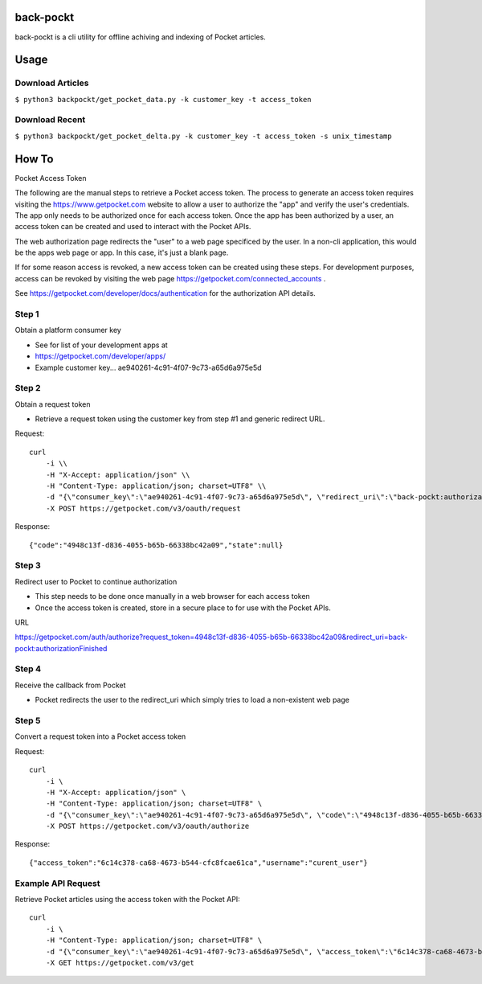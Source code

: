 back-pockt
==========

back-pockt is a cli utility for offline achiving and indexing of Pocket articles.

Usage
=====

Download Articles
^^^^^^^^^^^^^^^^^

``$ python3 backpockt/get_pocket_data.py -k customer_key -t access_token``

Download Recent
^^^^^^^^^^^^^^^

``$ python3 backpockt/get_pocket_delta.py -k customer_key -t access_token -s unix_timestamp``

How To
======

Pocket Access Token

The following are the manual steps to retrieve a Pocket access token. The process to generate an access token requires 
visiting the https://www.getpocket.com website to allow a user to authorize the "app" and verify the user's 
credentials. The app only needs to be authorized once for each access token. Once the app has been authorized by a 
user, an access token can be created and used to interact with the Pocket APIs.

The web authorization page redirects the "user" to a web page specificed by the user. In a non-cli application, this 
would be the apps web page or app. In this case, it's just a blank page.

If for some reason access is revoked, a new access token can be created using these steps. For development purposes, 
access can be revoked by visiting the web page https://getpocket.com/connected_accounts .

See https://getpocket.com/developer/docs/authentication for the authorization API details.

Step 1
^^^^^^
Obtain a platform consumer key

- See for list of your development apps at
- https://getpocket.com/developer/apps/
- Example customer key... ae940261-4c91-4f07-9c73-a65d6a975e5d

Step 2
^^^^^^
Obtain a request token

- Retrieve a request token using the customer key from step #1 and generic redirect URL.

Request::

    curl 
        -i \\
        -H "X-Accept: application/json" \\
        -H "Content-Type: application/json; charset=UTF8" \\
        -d "{\"consumer_key\":\"ae940261-4c91-4f07-9c73-a65d6a975e5d\", \"redirect_uri\":\"back-pockt:authorizationFinished\"}" \\
        -X POST https://getpocket.com/v3/oauth/request

Response::

    {"code":"4948c13f-d836-4055-b65b-66338bc42a09","state":null}

Step 3
^^^^^^
Redirect user to Pocket to continue authorization

- This step needs to be done once manually in a web browser for each access token
- Once the access token is created, store in a secure place to for use with the Pocket APIs.

URL

https://getpocket.com/auth/authorize?request_token=4948c13f-d836-4055-b65b-66338bc42a09&redirect_uri=back-pockt:authorizationFinished

Step 4
^^^^^^
Receive the callback from Pocket

- Pocket redirects the user to the redirect_uri which simply tries to load a non-existent web page

Step 5
^^^^^^
Convert a request token into a Pocket access token

Request::

    curl 
        -i \
        -H "X-Accept: application/json" \
        -H "Content-Type: application/json; charset=UTF8" \
        -d "{\"consumer_key\":\"ae940261-4c91-4f07-9c73-a65d6a975e5d\", \"code\":\"4948c13f-d836-4055-b65b-66338bc42a09\"}" \
        -X POST https://getpocket.com/v3/oauth/authorize

Response::

    {"access_token":"6c14c378-ca68-4673-b544-cfc8fcae61ca","username":"curent_user"}


Example API Request
^^^^^^^^^^^^^^^^^^^
Retrieve Pocket articles using the access token with the Pocket API::

    curl 
        -i \
        -H "Content-Type: application/json; charset=UTF8" \
        -d "{\"consumer_key\":\"ae940261-4c91-4f07-9c73-a65d6a975e5d\", \"access_token\":\"6c14c378-ca68-4673-b544-cfc8fcae61ca\", \"count\":\"10\", \"detailType\":\"complete\"}" \
        -X GET https://getpocket.com/v3/get
